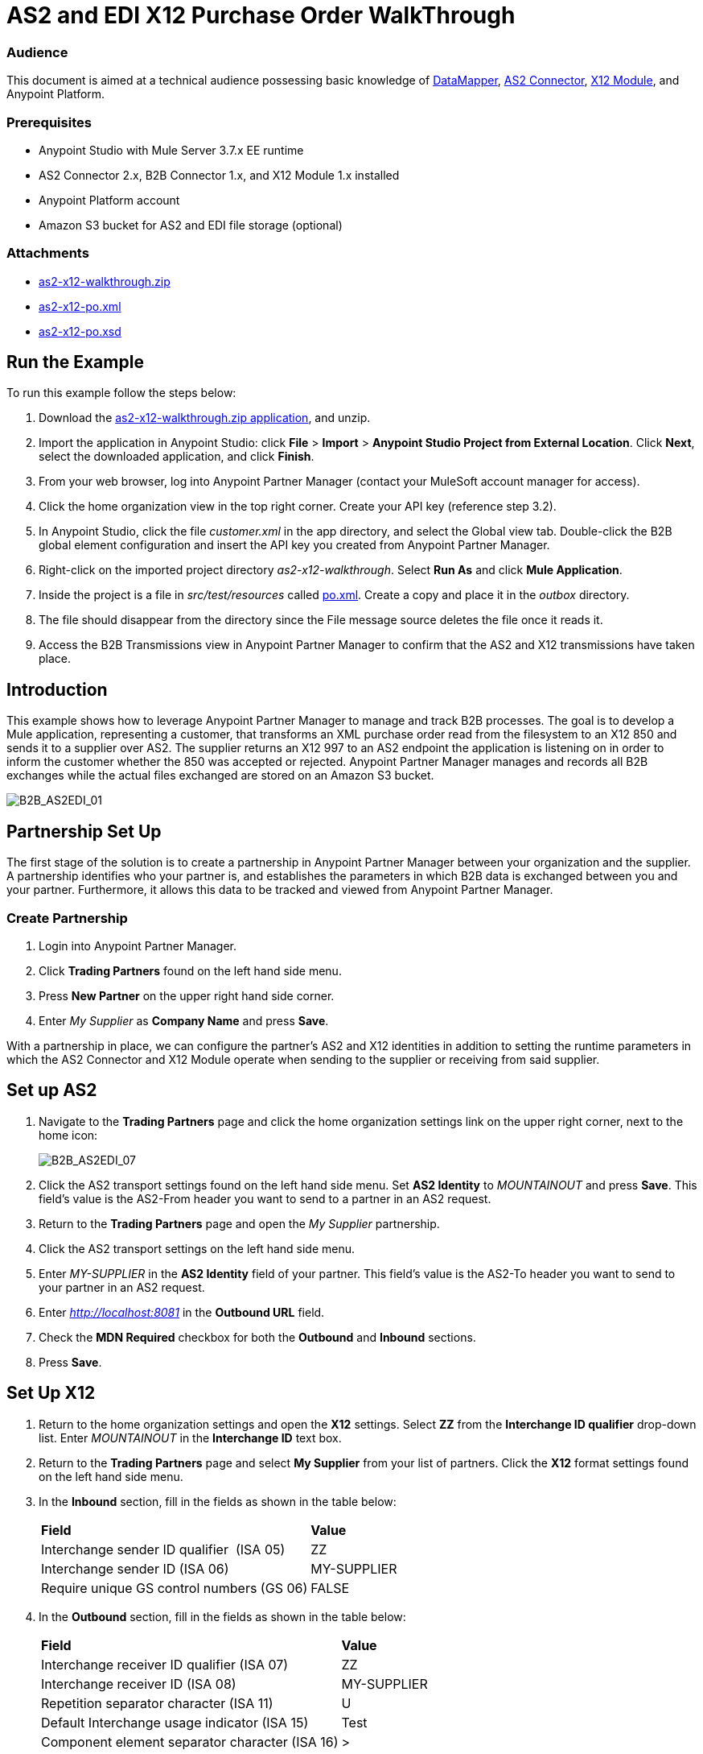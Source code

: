 = AS2 and EDI X12 Purchase Order WalkThrough
:keywords: b2b, as2, edi, x12, datamapper

=== Audience

This document is aimed at a technical audience possessing basic knowledge of link:/mule-user-guide/v/3.7/datamapper-user-guide-and-reference[DataMapper], link:http://modusintegration.github.io/mule-connector-as2/quickstart.html[AS2 Connector], link:/anypoint-b2b/x12-module[X12 Module], and Anypoint Platform.

=== Prerequisites

* Anypoint Studio with Mule Server 3.7.x EE runtime
* AS2 Connector 2.x, B2B Connector 1.x, and X12 Module 1.x installed
* Anypoint Platform account
* Amazon S3 bucket for AS2 and EDI file storage (optional)

=== Attachments

* link:_attachments/as2-x12-walkthrough.zip[as2-x12-walkthrough.zip]
* link:_attachments/as2-x12-po.xml[as2-x12-po.xml]
* link:_attachments/as2-x12-po.xsd[as2-x12-po.xsd]

== Run the Example

To run this example follow the steps below:

. Download the link:_attachments/as2-x12-walkthrough.zip[as2-x12-walkthrough.zip application], and unzip.
. Import the application in Anypoint Studio: click *File* > *Import* > *Anypoint Studio Project from External Location*. Click *Next*, select the downloaded application, and click *Finish*.
. From your web browser, log into Anypoint Partner Manager (contact your MuleSoft account manager for access).
. Click the home organization view in the top right corner. Create your API key (reference step 3.2).
. In Anypoint Studio, click the file _customer.xml_ in the app directory, and select the Global view tab. Double-click the B2B global element configuration and insert the API key you created from Anypoint Partner Manager.
. Right-click on the imported project directory _as2-x12-walkthrough_. Select *Run As* and click *Mule Application*.
. Inside the project is a file in _src/test/resources_ called link:_attachments/as2-x12-po.xml[po.xml]. Create a copy and place it in the _outbox_ directory.
. The file should disappear from the directory since the File message source deletes the file once it reads it.
. Access the B2B Transmissions view in Anypoint Partner Manager to confirm that the AS2 and X12 transmissions have taken place.

== Introduction

This example shows how to leverage Anypoint Partner Manager to manage and track B2B processes. The goal is to develop a
Mule application, representing a customer, that transforms an XML purchase order read from the filesystem to an X12 850
and sends it to a supplier over AS2. The supplier returns an X12 997 to an AS2 endpoint the application is listening on
in order to inform the customer whether the 850 was accepted or rejected. Anypoint Partner Manager manages and records
all B2B exchanges while the actual files exchanged are stored on an Amazon S3 bucket.

image:B2B_AS2EDI_01.png[B2B_AS2EDI_01]

== Partnership Set Up

The first stage of the solution is to create a partnership in Anypoint Partner Manager between your organization and the
supplier. A partnership identifies who your partner is, and establishes the parameters in which B2B data is exchanged
between you and your partner. Furthermore, it allows this data to be tracked and viewed from Anypoint Partner Manager.

=== Create Partnership

. Login into Anypoint Partner Manager.
. Click *Trading Partners* found on the left hand side menu.
. Press *New Partner* on the upper right hand side corner.
. Enter _My Supplier_ as *Company Name* and press *Save*.

With a partnership in place, we can configure the partner's AS2 and X12 identities in addition to setting the runtime
parameters in which the AS2 Connector and X12 Module operate when sending to the supplier or receiving from said
supplier.

== Set up AS2

. Navigate to the *Trading Partners* page and click the home organization settings link on the upper right corner, next to the home icon:
+
image:B2B_AS2EDI_07.png[B2B_AS2EDI_07]
+
. Click the AS2 transport settings found on the left hand side menu. Set *AS2 Identity* to _MOUNTAINOUT_ and press *Save*. This field’s
value is the AS2-From header you want to send to a partner in an AS2 request.
+
. Return to the *Trading Partners* page and open the _My Supplier_ partnership.
. Click the AS2 transport settings on the left hand side menu.
. Enter _MY-SUPPLIER_ in the *AS2 Identity* field of your partner. This field’s value is the AS2-To header you want to send to your partner in an AS2 request.
. Enter _http://localhost:8081_ in the *Outbound URL* field.
. Check the *MDN Required* checkbox for both the *Outbound* and *Inbound* sections.
. Press *Save*.

== Set Up X12

. Return to the home organization settings and open the *X12* settings. Select *ZZ* from the *Interchange ID qualifier*
drop-down list. Enter _MOUNTAINOUT_ in the *Interchange ID* text box.
. Return to the *Trading Partners* page and select *My Supplier* from your list of partners. Click the *X12* format settings found on the left hand side menu.
. In the *Inbound* section, fill in the fields as shown in the table below: 
+
[cols=",",]
|===
|*Field* |*Value*
|Interchange sender ID qualifier  (ISA 05) |ZZ
|Interchange sender ID (ISA 06) |MY-SUPPLIER
|Require unique GS control numbers (GS 06) |FALSE
|===
+
. In the *Outbound* section, fill in the fields as shown in the table below:
+
[cols=",",]
|===
|*Field* |*Value*
|Interchange receiver ID qualifier (ISA 07) |ZZ
|Interchange receiver ID (ISA 08) |MY-SUPPLIER
|Repetition separator character (ISA 11) |U
|Default Interchange usage indicator (ISA 15) |Test
|Component element separator character (ISA 16) |>
|Segment terminator character |~
|Data Element Delimiter |*
|Character set |Extended
|Character encoding |ASCII
|Line ending between segments |LFCR
|Require unique GS control numbers (GS 06) |TRUE
|===
+
. Press *Save*.

== Mule Project Set Up

The next stage of the solution is to develop a Mule application that transforms an XML purchase order read from the filesystem to an X12 850 and sends it to the supplier over AS2. The supplier returns an X12 997 to an AS2 endpoint the application is listening on in order to inform the customer whether the 850 was accepted or rejected. The application is split into two parts:

* A customer part that sends an 850 and receives a 997.

* A mock supplier that permits us to test the application without any external dependencies.

Each part has its own Mule configuration file.

* Launch Anypoint Studio and create a new Mule project.
* Rename the initial Mule configuration file created by Studio to _customer.xml_ .
* Create a new Mule configuration file and name it _mock-supplier_.
+
image:B2B_AS2EDI_10.png[B2B_AS2EDI_10]

== Customer Connector Configs

In this section, go through the next steps to create the customer’s connector configs in the customer Mule config file before proceeding to build the customer flows.

=== Create B2B Connector Config

The B2B Connector acts like a bridge between Mule and Anypoint Partner Manager. It enables the management of AS2
Connector and the X12 module in addition to the recording of B2B exchanges.

. Click the *Global Elements* view. Go to *Create* > *Connector Configuration* > *B2B: Basic Configuration* . If you
have an Amazon S3 bucket available, you should go instead to *Create*  > *Connector Configuration* >
*B2B: Amazon S3 File Storage*. The latter configuration type allows the B2B Connector to persist X12 documents
and AS2 message content to Amazon S3.
. Enter your secret API key which is obtained from your home organization’s *Company* settings page in Anypoint Partner
Manager:
+
image:B2B_AS2EDI_13.png[B2B_AS2EDI_13]
+
Remember, the home organization settings is accessed by clicking on the home organization settings link on the upper
right corner, next to the home icon:
+
image:B2B_AS2EDI_11.png[B2B_AS2EDI_11]
+
image:B2B_AS2EDI_12.png[B2B_AS2EDI_12]
+
. Press *OK*.

=== Create HTTP Global Endpoints

In this step, you can add the HTTP global endpoints required by the AS2 Connector to shuttle messages across the wire.

. Inside *Global Elements*, go to *Create* > *Connector Endpoints* > *HTTP*. Name the endpoint _receive-http-endpoint_ and ensure that it has configured an HTTP connector.
. Repeat the previous step, however, set the endpoint name for this step to _send-http-endpoint_.
. Set the *Port* attribute for _receive-http-endpoint_  to _8081_ while for _send-http-endpoint_ enter the placeholder _${as2.http.port}_. We use a placeholder for the destination port since it’s injected at runtime by Anypoint’s B2B service.
. Set the *Host* attribute for _send-http-endpoint_ to the placeholder _${as2.http.host}_. The destination hostname is as well injected at runtime.

=== Create AS2 Connector Configs

. Remain in the *Global Elements* view to create two AS2 Connector configs by going to *Create* >
*Connector Configuration* > *AS2: Partner Manager Configuration*. Name them _send-as2-config_ and _receive-as2-config_.
. Select *EDI_X12* from the *Standard* drop-down list.
. Bind _send-as2-config_ and _receive-as2-config_ to _send-http-endpoint_ and _receive-http-endpoint_, respectively. Consult the link:/anypoint-b2b/as2-connector-2.0.0-rc[AS2 Connector 2.0.0] documentation for further information about configuring the AS2 Connector.

=== Create X12 Module Config

. In the *Global Elements* view, goto *Create* > *Connector Configuration* > *X12 EDI* to create an X12 Module config.
. Enable *Use B2B Provider* to allow Anypoint Partner Manager to manage and track X12 exchanges.
. Check the *Create Object Manually* radio button and open the *Object Builder* to enter the schema path _/x12/005010/850.esl_ in the first entry list.
+
image:B2B_AS2EDI_14.png[B2B_AS2EDI_14]
+
. Set the interchange identifier attributes so that they correspond with the interchange identifiers you configured in Anypoint Partner Manager:
+
Self identification:
+
[source,code,linenums]
----
Interchange sender/receiver ID qualifier = _ZZ_
Interchange sender/receiver ID = _MOUNTAINOUT_
Application sender/receiver code = _MOUNTAINOUT_
----
+
Partner identification:
+
[source,code,linenums]
----
Interchange sender/receiver ID qualifier = _ZZ_
Interchange sender/receiver ID = _MY-SUPPLIER_
Application sender/receiver code = _MY-SUPPLIER_
----
+
The interchange identifiers serve as the lookup key for finding the partnership to use for X12 processing.
+
////
Illustration doesn't exist:
image:https://lh4.googleusercontent.com/fyBqvQ5mVxJhsOE8StSF9Qu0LNOoRYdC4fiIg613q0gWhX0Hxen8suvFuyi_k17WCjnIyCm5hXJ5hQFFgmS7z7t_YUxVrh8X-phegZTIFGGXKWPYtJ-r57I_r_nFtmrVCSZ6Lo[image]
////
+
The following screenshot should match what you have in the *Global Elements* view:
+
image:B2B_AS2EDI_15.png[B2B_AS2EDI_15]

== Transform and Send 850 over AS2

With the connector configs out of the way, construct a flow to read an XML purchase order from the filesystem, transform it to a canonical EDI message structure, and finally, write it out as an X12 850 document to send it out to your supplier over AS2.

. Remain in the customer Mule config but change to the *Message Flow* view.
. Drag a *File* message source to the canvas to create a flow. Set the *Path* attribute to _outbox_.
. Add a *DataMapper* next to the *File* message source.
. Put an *X12* processor after the DataMapper. Set the *Connector Configuration* to the X12 config that you created in the previous section and select *Write* for the *Operation*.
. Go back to the DataMapper. Select for input type *XML* and use the schema _po.xsd_ to derive the structure to be mapped. Click the *Create mapping* button. You can link:_attachments/as2-x12-po.xsd[download a copy of as2-x12-po.xsd] and rename it to be po.xsd.
+
image:B2B_AS2EDI_16.png[B2B_AS2EDI_16]
+
. Perform the mapping from XML to X12 850 as follows:
+
[cols=",",]
|===========
|*Source: XML* |*Target: X12 850*
|PurchaserOrderNumber |BEG03 - Purchase Order Number
|'00' |BEG01 - Transaction Set Purpose Code
|'NE' |BEG02 - Purchase Order Type Code
|OrderDate |BEG05 - Date
|Quantity |PO102 - Quantity
|USPrice |PO104 - Unit Price
|PartNumber |PO107 - Produce/Service ID
|TotalPrice |Summary -> 100_CTT -> 0200_AMT -> AMT02 - Monetary Amount
|'TT' |Summary -> 100_CTT -> 0200_AMT -> AMT01 - Amount Qualifier Code
|===========
+
. The last message processor in the flow is an AS2 processor that sends the 850. Set the  the *operation* to *Send*. Additionally, set *AS2-From* and *AS2-To* to your Home organization’s AS2 identifier and the partner’s AS2 identifier, respectively:
+
[source,code,linenums]
----
AS2-From = _MOUNTAINOUT_
AS2-To = _MY-SUPPLIER_
----
+
Note that these identifiers were set in Anypoint Partner Manager. The AS2 identifiers serve as lookup keys for finding
the partnership to use for transmitting the AS2 message.
+
image:B2B_AS2EDI_17.png[B2B_AS2EDI_17]

== Receive 997 over AS2

The subsequent flow to develop will receive a 997 over AS2 from the supplier in response to the 850 sent by you. In the
_customer.xml_ Mule config:

. Drag the AS2 processor to the canvas so as to create a message source for a new flow.
+
. Add an *X12* processor next to the message source and select the *Read* operation. Point the *Connector Configuration* to the X12 Module config that you created in the previous section
+
image:B2B_AS2EDI_18.png[B2B_AS2EDI_18]

== Develop Mock Supplier

The mock supplier receives the 850 and generates a 997 to send back to the customer over AS2:

. Open the _mock-supplier.xml_ Mule config.
. Similar to what you did for the customer, create a pair of HTTP global endpoints, a pair of AS2 Connector configs, and
an X12 Module config. Ensure that:
+
* *Use B2B Provider* remains disabled for all EDI configs.
* Basic AS2 Connector configs are created: *Create* -> *Connector Configuration* -> *AS2: Configuration*.
* Each AS2 endpoint is bound to its respective HTTP global endpoint.
* X12 Module config schema path is set to _/x12/005010/850.esl_.
* Unique names are given to the configs.
+
The following screenshot should match what you have in the mock supplier’s *Global Elements* view:
+
image:B2B_AS2EDI_19.png[B2B_AS2EDI_19]
+
. Switch to the *Message Flow* view. Drag the AS2 processor to the canvas and select the *Receive* operation. Make sure that *Connector Configuration* points to the mock supplier’s AS2 config.
+
. Add an *X12* processor to the flow. Select the mock supplier’s X12 config for *Connector Configuration* and set  its *Operation* to *Read*.
. After the 850 is parsed by the X12 processor, the generated 997 needs to be extracted from the payload. Add the
*Set Payload* processor to the processor chain and enter in its *Value* attribute: _#[ ['TransactionSets' : [ 'v005010' : [ '997' : payload.FunctionalAcksGenerated ] ] ] ]_.
. Add another *X12* processor to serialize the 997. Select the mock supplier’s X12 config for *Connector Configuration*. Expand the *Operation* drop-down list and select *Write*.
+
. The last step in the flow to send the 997 over AS2. Append an AS2 processor to the flow and enter _MY-SUPPLIER_ in *AS2-From* and _MOUNTAINOUT_ in *AS2-To*.
+
image:B2B_AS2EDI_21.png[B2B_AS2EDI_21]

== Run Application

. Run the application as a *Mule Application*. On startup, the application creates the _outbox_ directory in the project’s root directory. If the _outbox_ directory isn’t visible, try refreshing the project in the *Package Explorer* view.

. Drop the purchase order file _po.xml_, included with this document, in the _outbox_ directory. The file should disappear from the directory since the *File* inbound endpoint deletes the file after it reads it.
. Access the B2B Transmissions view in Anypoint Partner Manager to confirm that the AS2 and X12 transmissions have taken place.
+
image:B2B_AS2EDI_22.png[B2B_AS2EDI_22]
